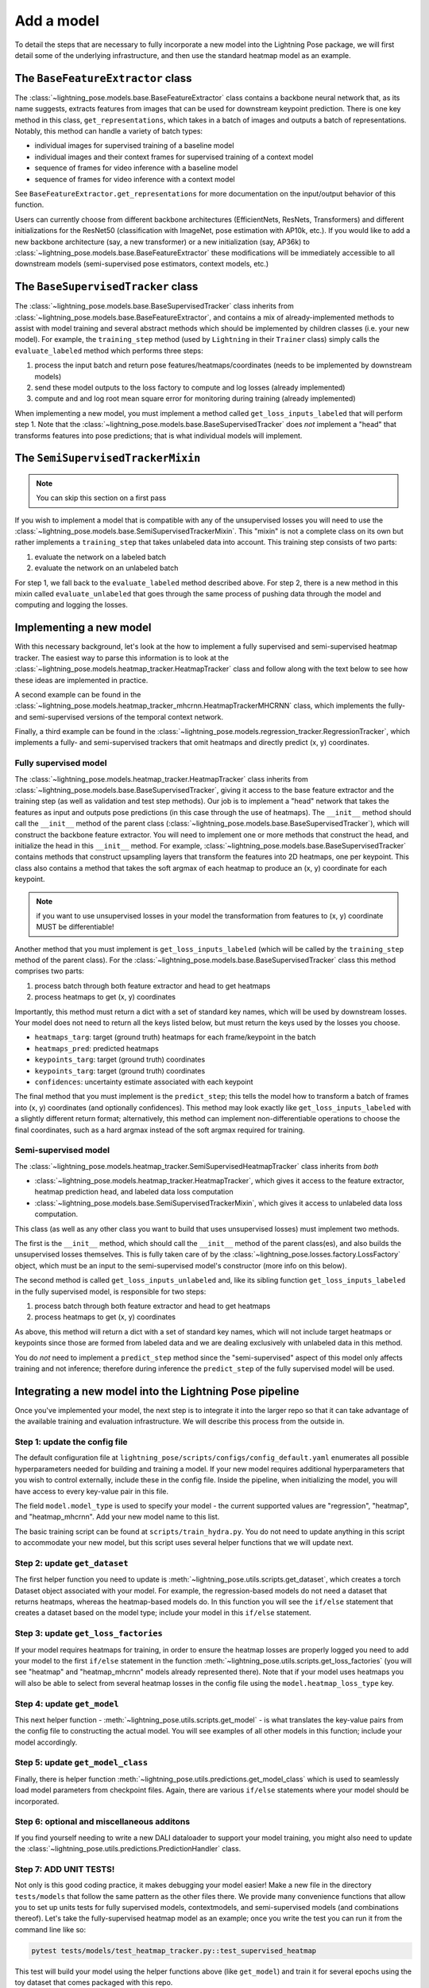 ###########
Add a model
###########

To detail the steps that are necessary to fully incorporate a new model into the Lightning Pose
package, we will first detail some of the underlying infrastructure, and then use the standard
heatmap model as an example.

The ``BaseFeatureExtractor`` class
==================================
The :class:`~lightning_pose.models.base.BaseFeatureExtractor` class contains a backbone neural
network that, as its name suggests, extracts features from images that can be used for downstream
keypoint prediction.
There is one key method in this class, ``get_representations``, which takes in a batch of images
and outputs a batch of representations.
Notably, this method can handle a variety of batch types:

* individual images for supervised training of a baseline model
* individual images and their context frames for  supervised training of a context model
* sequence of frames for video inference with a baseline model
* sequence of frames for video inference with a context model

See ``BaseFeatureExtractor.get_representations`` for more documentation on the input/output
behavior of this function.

Users can currently choose from different backbone architectures
(EfficientNets, ResNets, Transformers)
and different initializations for the ResNet50
(classification with ImageNet, pose estimation with AP10k, etc.).
If you would like to add a new backbone architecture (say, a new transformer)
or a new initialization (say, AP36k) to :class:`~lightning_pose.models.base.BaseFeatureExtractor`
these modifications will be immediately accessible to all downstream models
(semi-supervised pose estimators, context models, etc.)

The ``BaseSupervisedTracker`` class
===================================
The :class:`~lightning_pose.models.base.BaseSupervisedTracker` class inherits from
:class:`~lightning_pose.models.base.BaseFeatureExtractor`, and contains a mix of
already-implemented methods to assist with model training and several abstract methods which
should be implemented by children classes (i.e. your new model).
For example, the ``training_step`` method (used by ``Lightning`` in their ``Trainer`` class)
simply calls the ``evaluate_labeled`` method which performs three steps:

#. process the input batch and return pose features/heatmaps/coordinates (needs to be implemented by downstream models)
#. send these model outputs to the loss factory to compute and log losses (already implemented)
#. compute and and log root mean square error for monitoring during training (already implemented)

When implementing a new model, you must implement a method called ``get_loss_inputs_labeled`` that
will perform step 1.
Note that the :class:`~lightning_pose.models.base.BaseSupervisedTracker` does *not* implement a
"head" that transforms features into pose predictions;
that is what individual models will implement.

The ``SemiSupervisedTrackerMixin``
==================================

.. note::

    You can skip this section on a first pass

If you wish to implement a model that is compatible with any of the unsupervised losses
you will need to use the :class:`~lightning_pose.models.base.SemiSupervisedTrackerMixin`.
This "mixin" is not a complete class on its own but rather implements a ``training_step`` that
takes unlabeled data into account.
This training step consists of two parts:

#. evaluate the network on a labeled batch
#. evaluate the network on an unlabeled batch

For step 1, we fall back to the ``evaluate_labeled`` method described above.
For step 2, there is a new method in this mixin called ``evaluate_unlabeled`` that goes through
the same process of pushing data through the model and computing and logging the losses.

Implementing a new model
========================
With this necessary background, let's look at the how to implement a fully supervised and
semi-supervised heatmap tracker.
The easiest way to parse this information is to look at the
:class:`~lightning_pose.models.heatmap_tracker.HeatmapTracker` class and follow along with the
text below to see how these ideas are implemented in practice.

A second example can be found in the
:class:`~lightning_pose.models.heatmap_tracker_mhcrnn.HeatmapTrackerMHCRNN` class,
which implements the fully- and semi-supervised versions of the temporal context network.

Finally, a third example can be found in the
:class:`~lightning_pose.models.regression_tracker.RegressionTracker`,
which implements a fully- and semi-supervised trackers that omit heatmaps and directly predict
(x, y) coordinates.

Fully supervised model
----------------------
The :class:`~lightning_pose.models.heatmap_tracker.HeatmapTracker` class inherits from
:class:`~lightning_pose.models.base.BaseSupervisedTracker`, giving it access to the base feature
extractor and the training step (as well as validation and test step methods).
Our job is to implement a "head" network that takes the features as input and outputs pose
predictions (in this case through the use of heatmaps).
The ``__init__`` method should call the ``__init__`` method of the parent class
(:class:`~lightning_pose.models.base.BaseSupervisedTracker`),
which will construct the backbone feature extractor.
You will need to implement one or more methods that construct the head, and initialize the head in
this ``__init__`` method.
For example, :class:`~lightning_pose.models.base.BaseSupervisedTracker` contains methods that
construct upsampling layers that transform the features into 2D heatmaps, one per keypoint.
This class also contains a method that takes the soft argmax of each heatmap to produce an (x, y)
coordinate for each keypoint.

.. note::

    if you want to use unsupervised losses in your model the transformation from features to
    (x, y) coordinate MUST be differentiable!

Another method that you must implement is ``get_loss_inputs_labeled`` (which will be called by the
``training_step`` method of the parent class).
For the :class:`~lightning_pose.models.base.BaseSupervisedTracker` class this method comprises
two parts:

#. process batch through both feature extractor and head to get heatmaps
#. process heatmaps to get (x, y) coordinates

Importantly, this method must return a dict with a set of standard key names, which will be
used by downstream losses. Your model does not need to return all the keys listed below, but must
return the keys used by the losses you choose.

* ``heatmaps_targ``: target (ground truth) heatmaps for each frame/keypoint in the batch
* ``heatmaps_pred``: predicted heatmaps
* ``keypoints_targ``: target (ground truth) coordinates
* ``keypoints_targ``: target (ground truth) coordinates
* ``confidences``: uncertainty estimate associated with each keypoint

The final method that you must implement is the ``predict_step``; this tells the model how to
transform a batch of frames into (x, y) coordinates (and optionally confidences).
This method may look exactly like ``get_loss_inputs_labeled`` with a slightly different return
format; alternatively, this method can implement non-differentiable operations to choose the final
coordinates, such as a hard argmax instead of the soft argmax required for training.

Semi-supervised model
---------------------
The :class:`~lightning_pose.models.heatmap_tracker.SemiSupervisedHeatmapTracker` class
inherits from *both*

* :class:`~lightning_pose.models.heatmap_tracker.HeatmapTracker`, which gives it access to the feature extractor, heatmap prediction head, and labeled data loss computation
* :class:`~lightning_pose.models.base.SemiSupervisedTrackerMixin`, which gives it access to unlabeled data loss computation.

This class (as well as any other class you want to build that uses unsupervised losses) must
implement two methods.

The first is the ``__init__`` method, which should call the ``__init__`` method of the parent
class(es), and also builds the unsupervised losses themselves.
This is fully taken care of by the :class:`~lightning_pose.losses.factory.LossFactory` object,
which must be an input to the semi-supervised model's constructor (more info on this below).

The second method is called ``get_loss_inputs_unlabeled`` and, like its sibling function
``get_loss_inputs_labeled`` in the fully supervised model, is responsible for two steps:

1. process batch through both feature extractor and head to get heatmaps
2. process heatmaps to get (x, y) coordinates

As above, this method will return a dict with a set of standard key names, which will not
include target heatmaps or keypoints since those are formed from labeled data and we are dealing
exclusively with unlabeled data in this method.

You do *not* need to implement a ``predict_step`` method since the "semi-supervised" aspect of this
model only affects training and not inference; therefore during inference the ``predict_step`` of
the fully supervised model will be used.

Integrating a new model into the Lightning Pose pipeline
========================================================
Once you've implemented your model, the next step is to integrate it into the larger repo so that
it can take advantage of the available training and evaluation infrastructure.
We will describe this process from the outside in.

Step 1: update the config file
------------------------------
The default configuration file at ``lightning_pose/scripts/configs/config_default.yaml`` enumerates
all possible hyperparameters needed for building and training a model. If your new model requires
additional hyperparameters that you wish to control externally, include these in the config file.
Inside the pipeline, when initializing the model, you will have access to every key-value pair in
this file.

The field ``model.model_type`` is used to specify your model - the current supported values are
"regression", "heatmap", and "heatmap_mhcrnn".
Add your new model name to this list.

The basic training script can be found at ``scripts/train_hydra.py``.
You do not need to update anything in this script to accommodate your new model, but this script
uses several helper functions that we will update next.

Step 2: update ``get_dataset``
------------------------------
The first helper function you need to update is
:meth:`~lightning_pose.utils.scripts.get_dataset`,
which creates a torch Dataset object associated with your model.
For example, the regression-based models do not need a dataset that returns heatmaps, whereas the
heatmap-based models do.
In this function you will see the ``if/else`` statement that creates a dataset based on the model
type; include your model in this ``if/else`` statement.

Step 3: update ``get_loss_factories``
-------------------------------------
If your model requires heatmaps for training, in order to ensure the heatmap losses are properly
logged you need to add your model to the first ``if/else`` statement in the function
:meth:`~lightning_pose.utils.scripts.get_loss_factories`
(you will see "heatmap" and "heatmap_mhcrnn" models already represented there).
Note that if your model uses heatmaps you will also be able to select from several heatmap losses
in the config file using the ``model.heatmap_loss_type`` key.

Step 4: update ``get_model``
----------------------------
This next helper function - :meth:`~lightning_pose.utils.scripts.get_model` - is what translates
the key-value pairs from the config file to constructing the actual model.
You will see examples of all other models in this function; include your model accordingly.

Step 5: update ``get_model_class``
----------------------------------
Finally, there is helper function :meth:`~lightning_pose.utils.predictions.get_model_class` which
is used to seamlessly load model parameters from checkpoint files.
Again, there are various ``if/else`` statements where your model should be incorporated.

Step 6: optional and miscellaneous additons
-------------------------------------------

If you find yourself needing to write a new DALI dataloader to support your model training, you might also need to update the :class:`~lightning_pose.utils.predictions.PredictionHandler` class.

Step 7: ADD UNIT TESTS!
-----------------------
Not only is this good coding practice, it makes debugging your model easier!
Make a new file in the directory ``tests/models`` that follow the same pattern as the other files
there.
We provide many convenience functions that allow you to set up units tests for fully supervised
models, contextmodels, and semi-supervised models (and combinations thereof).
Let's take the fully-supervised heatmap model as an example; once you write the test you can run it
from the command line like so:

.. code-block:: console

    pytest tests/models/test_heatmap_tracker.py::test_supervised_heatmap

This test will build your model using the helper functions above (like ``get_model``) and train it
for several epochs using the toy dataset that comes packaged with this repo.

And that's it!
